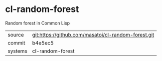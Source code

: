 * cl-random-forest

Random forest in Common Lisp

|---------+-------------------------------------------|
| source  | git:https://github.com/masatoi/cl-random-forest.git   |
| commit  | b4e5ec5  |
| systems | cl-random-forest |
|---------+-------------------------------------------|

